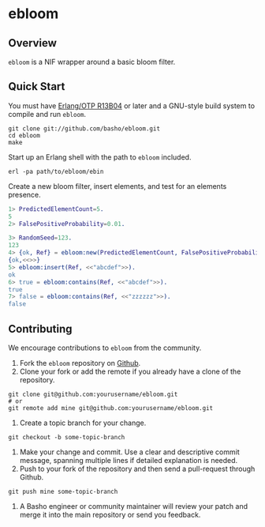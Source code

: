 * ebloom
** Overview
=ebloom= is a NIF wrapper around a basic bloom filter.

** Quick Start
   You must have [[http://erlang.org/download.html][Erlang/OTP R13B04]] or later and a GNU-style build
   system to compile and run =ebloom=.

#+BEGIN_SRC shell
git clone git://github.com/basho/ebloom.git
cd ebloom
make
#+END_SRC

   Start up an Erlang shell with the path to =ebloom= included.

#+BEGIN_SRC shell
erl -pa path/to/ebloom/ebin
#+END_SRC

   Create a new bloom filter, insert elements, and test for an
   elements presence.

#+BEGIN_SRC erlang
1> PredictedElementCount=5.
5
2> FalsePositiveProbability=0.01.

3> RandomSeed=123.
123
4> {ok, Ref} = ebloom:new(PredictedElementCount, FalsePositiveProbability, RandomSeed).
{ok,<<>>}
5> ebloom:insert(Ref, <<"abcdef">>).
ok
6> true = ebloom:contains(Ref, <<"abcdef">>).
true
7> false = ebloom:contains(Ref, <<"zzzzzz">>).
false
#+END_SRC

** Contributing
   We encourage contributions to =ebloom= from the community.

   1) Fork the =ebloom= repository on [[https://github.com/basho/erlang_js][Github]].
   2) Clone your fork or add the remote if you already have a clone of
      the repository.
#+BEGIN_SRC shell
git clone git@github.com:yourusername/ebloom.git
# or
git remote add mine git@github.com:yourusername/ebloom.git
#+END_SRC
   3) Create a topic branch for your change.
#+BEGIN_SRC shell
git checkout -b some-topic-branch
#+END_SRC
   4) Make your change and commit. Use a clear and descriptive commit
      message, spanning multiple lines if detailed explanation is
      needed.
   5) Push to your fork of the repository and then send a pull-request
      through Github.
#+BEGIN_SRC shell
git push mine some-topic-branch
#+END_SRC
   6) A Basho engineer or community maintainer will review your patch
      and merge it into the main repository or send you feedback.
